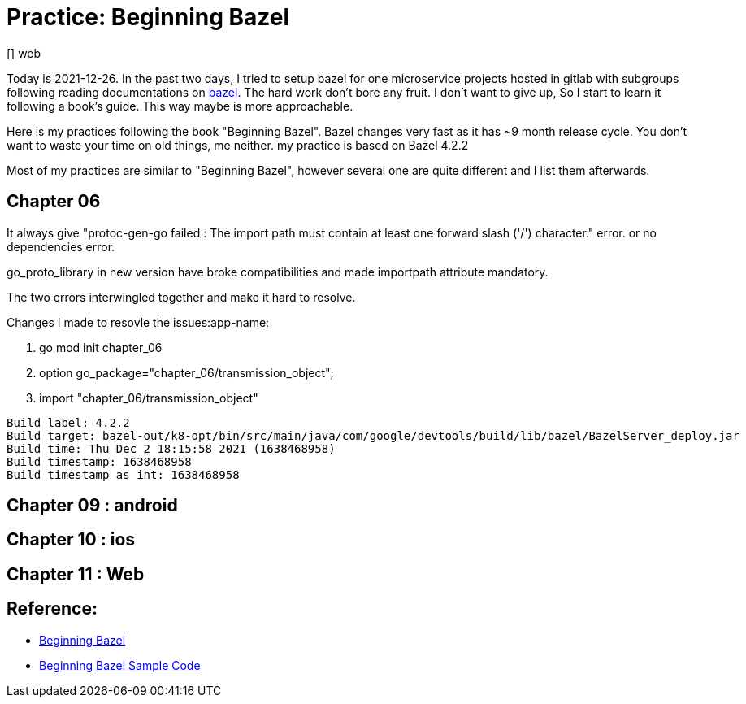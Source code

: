 
# Practice: Beginning Bazel
[] web

Today is 2021-12-26. In the past two days, I tried to setup bazel for one microservice projects 
hosted in gitlab with subgroups following reading documentations on https://docs.bazel.build/[bazel]. The hard work don't bore any fruit. I don't want to give up, So I start to learn it following a book's guide. This way maybe is more approachable. 

Here is my practices following the book "Beginning Bazel". Bazel changes very fast as it has ~9 month release cycle. You don't want to waste your time on old things, me neither. my practice is based on Bazel 4.2.2

Most of my practices are similar to "Beginning Bazel", however several one are quite different and I list them afterwards. 

## Chapter 06

It always give "protoc-gen-go failed : The import path must contain at least one forward slash ('/') character." error. or no dependencies error.  

go_proto_library in new version have broke compatibilities and made importpath attribute mandatory.

The two errors interwingled together and make it hard to resolve.

Changes I made to resovle the issues:app-name:

. go mod init chapter_06
. option go_package="chapter_06/transmission_object";
. import "chapter_06/transmission_object"

```
Build label: 4.2.2
Build target: bazel-out/k8-opt/bin/src/main/java/com/google/devtools/build/lib/bazel/BazelServer_deploy.jar
Build time: Thu Dec 2 18:15:58 2021 (1638468958)
Build timestamp: 1638468958
Build timestamp as int: 1638468958
```

## Chapter 09 : android
## Chapter 10 : ios
## Chapter 11 : Web

## Reference: 
- https://www.amazon.com/Beginning-Bazel-Building-Testing-Java/dp/1484251938[Beginning Bazel]
- https://github.com/Apress/beginning-bazel[Beginning Bazel Sample Code]
